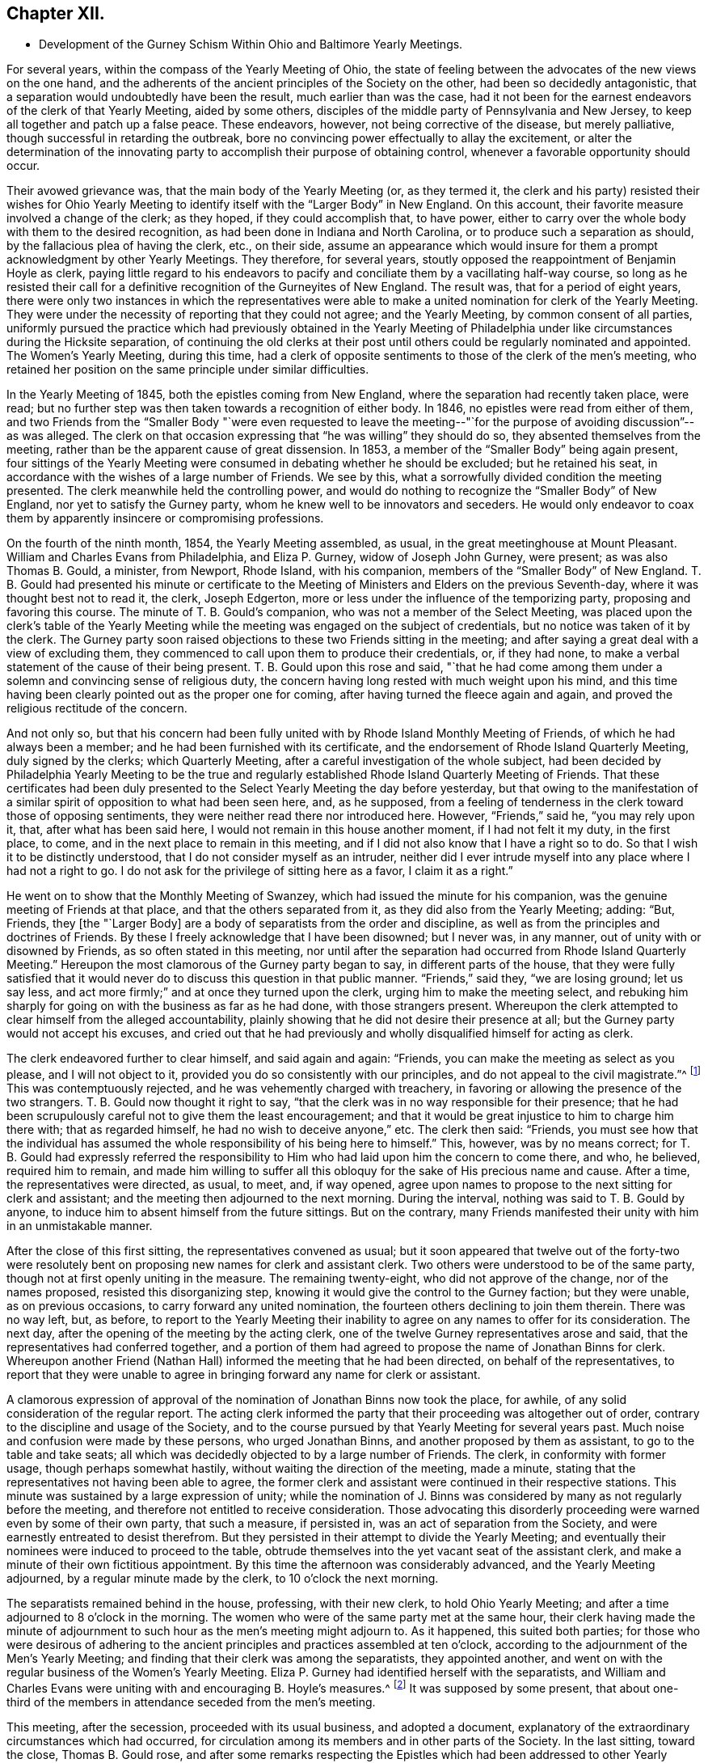 == Chapter XII.

[.chapter-synopsis]
* Development of the Gurney Schism Within Ohio and Baltimore Yearly Meetings.

For several years, within the compass of the Yearly Meeting of Ohio,
the state of feeling between the advocates of the new views on the one hand,
and the adherents of the ancient principles of the Society on the other,
had been so decidedly antagonistic,
that a separation would undoubtedly have been the result, much earlier than was the case,
had it not been for the earnest endeavors of the clerk of that Yearly Meeting,
aided by some others, disciples of the middle party of Pennsylvania and New Jersey,
to keep all together and patch up a false peace.
These endeavors, however, not being corrective of the disease, but merely palliative,
though successful in retarding the outbreak,
bore no convincing power effectually to allay the excitement,
or alter the determination of the innovating party
to accomplish their purpose of obtaining control,
whenever a favorable opportunity should occur.

Their avowed grievance was, that the main body of the Yearly Meeting (or,
as they termed it,
the clerk and his party) resisted their wishes for Ohio Yearly
Meeting to identify itself with the "`Larger Body`" in New England.
On this account, their favorite measure involved a change of the clerk; as they hoped,
if they could accomplish that, to have power,
either to carry over the whole body with them to the desired recognition,
as had been done in Indiana and North Carolina,
or to produce such a separation as should, by the fallacious plea of having the clerk,
etc., on their side,
assume an appearance which would insure for them
a prompt acknowledgment by other Yearly Meetings.
They therefore, for several years,
stoutly opposed the reappointment of Benjamin Hoyle as clerk,
paying little regard to his endeavors to pacify and
conciliate them by a vacillating half-way course,
so long as he resisted their call for a definitive
recognition of the Gurneyites of New England.
The result was, that for a period of eight years,
there were only two instances in which the representatives were
able to make a united nomination for clerk of the Yearly Meeting.
They were under the necessity of reporting that they could not agree;
and the Yearly Meeting, by common consent of all parties,
uniformly pursued the practice which had previously obtained in the Yearly
Meeting of Philadelphia under like circumstances during the Hicksite separation,
of continuing the old clerks at their post until
others could be regularly nominated and appointed.
The Women`'s Yearly Meeting, during this time,
had a clerk of opposite sentiments to those of the clerk of the men`'s meeting,
who retained her position on the same principle under similar difficulties.

In the Yearly Meeting of 1845, both the epistles coming from New England,
where the separation had recently taken place, were read;
but no further step was then taken towards a recognition of either body.
In 1846, no epistles were read from either of them,
and two Friends from the "`Smaller Body "`were even requested to leave
the meeting--"`for the purpose of avoiding discussion`"--as was alleged.
The clerk on that occasion expressing that "`he was willing`" they should do so,
they absented themselves from the meeting,
rather than be the apparent cause of great dissension.
In 1853, a member of the "`Smaller Body`" being again present,
four sittings of the Yearly Meeting were consumed in debating whether he should be excluded;
but he retained his seat, in accordance with the wishes of a large number of Friends.
We see by this, what a sorrowfully divided condition the meeting presented.
The clerk meanwhile held the controlling power,
and would do nothing to recognize the "`Smaller Body`" of New England,
nor yet to satisfy the Gurney party, whom he knew well to be innovators and seceders.
He would only endeavor to coax them by apparently insincere or compromising professions.

On the fourth of the ninth month, 1854, the Yearly Meeting assembled, as usual,
in the great meetinghouse at Mount Pleasant.
William and Charles Evans from Philadelphia, and Eliza P. Gurney,
widow of Joseph John Gurney, were present; as was also Thomas B. Gould, a minister,
from Newport, Rhode Island, with his companion,
members of the "`Smaller Body`" of New England.
T+++.+++ B. Gould had presented his minute or certificate to the
Meeting of Ministers and Elders on the previous Seventh-day,
where it was thought best not to read it, the clerk, Joseph Edgerton,
more or less under the influence of the temporizing party,
proposing and favoring this course.
The minute of T. B. Gould`'s companion, who was not a member of the Select Meeting,
was placed upon the clerk`'s table of the Yearly Meeting
while the meeting was engaged on the subject of credentials,
but no notice was taken of it by the clerk.
The Gurney party soon raised objections to these two Friends sitting in the meeting;
and after saying a great deal with a view of excluding them,
they commenced to call upon them to produce their credentials, or, if they had none,
to make a verbal statement of the cause of their being present.
T+++.+++ B. Gould upon this rose and said,
"`that he had come among them under a solemn and convincing sense of religious duty,
the concern having long rested with much weight upon his mind,
and this time having been clearly pointed out as the proper one for coming,
after having turned the fleece again and again,
and proved the religious rectitude of the concern.

And not only so,
but that his concern had been fully united with by Rhode Island Monthly Meeting of Friends,
of which he had always been a member; and he had been furnished with its certificate,
and the endorsement of Rhode Island Quarterly Meeting, duly signed by the clerks;
which Quarterly Meeting, after a careful investigation of the whole subject,
had been decided by Philadelphia Yearly Meeting to be the true
and regularly established Rhode Island Quarterly Meeting of Friends.
That these certificates had been duly presented to
the Select Yearly Meeting the day before yesterday,
but that owing to the manifestation of a similar
spirit of opposition to what had been seen here,
and, as he supposed,
from a feeling of tenderness in the clerk toward those of opposing sentiments,
they were neither read there nor introduced here.
However, "`Friends,`" said he, "`you may rely upon it, that,
after what has been said here, I would not remain in this house another moment,
if I had not felt it my duty, in the first place, to come,
and in the next place to remain in this meeting,
and if I did not also know that I have a right so to do.
So that I wish it to be distinctly understood,
that I do not consider myself as an intruder,
neither did I ever intrude myself into any place where I had not a right to go.
I do not ask for the privilege of sitting here as a favor, I claim it as a right.`"

He went on to show that the Monthly Meeting of Swanzey,
which had issued the minute for his companion,
was the genuine meeting of Friends at that place, and that the others separated from it,
as they did also from the Yearly Meeting; adding: "`But, Friends,
they +++[+++the "`Larger Body]
are a body of separatists from the order and discipline,
as well as from the principles and doctrines of Friends.
By these I freely acknowledge that I have been disowned; but I never was, in any manner,
out of unity with or disowned by Friends, as so often stated in this meeting,
nor until after the separation had occurred from Rhode Island Quarterly Meeting.`"
Hereupon the most clamorous of the Gurney party began to say,
in different parts of the house,
that they were fully satisfied that it would never
do to discuss this question in that public manner.
"`Friends,`" said they, "`we are losing ground; let us say less,
and act more firmly;`" and at once they turned upon the clerk,
urging him to make the meeting select,
and rebuking him sharply for going on with the business as far as he had done,
with those strangers present.
Whereupon the clerk attempted to clear himself from the alleged accountability,
plainly showing that he did not desire their presence at all;
but the Gurney party would not accept his excuses,
and cried out that he had previously and wholly disqualified
himself for acting as clerk.

The clerk endeavored further to clear himself, and said again and again: "`Friends,
you can make the meeting as select as you please, and I will not object to it,
provided you do so consistently with our principles,
and do not appeal to the civil magistrate.`"^
footnote:[[.book-title]#Letters and Memoirs of T. B. Gould,#
page 366. How the clerk expected this to be accomplished, does not appear,
unless it was an invitation to them to take T. B. Gould out of the meetinghouse.]
This was contemptuously rejected, and he was vehemently charged with treachery,
in favoring or allowing the presence of the two strangers.
T+++.+++ B. Gould now thought it right to say,
"`that the clerk was in no way responsible for their presence;
that he had been scrupulously careful not to give them the least encouragement;
and that it would be great injustice to him to charge him there with;
that as regarded himself, he had no wish to deceive anyone,`" etc.
The clerk then said: "`Friends,
you must see how that the individual has assumed
the whole responsibility of his being here to himself.`"
This, however, was by no means correct;
for T. B. Gould had expressly referred the responsibility
to Him who had laid upon him the concern to come there,
and who, he believed, required him to remain,
and made him willing to suffer all this obloquy for
the sake of His precious name and cause.
After a time, the representatives were directed, as usual, to meet, and, if way opened,
agree upon names to propose to the next sitting for clerk and assistant;
and the meeting then adjourned to the next morning.
During the interval, nothing was said to T. B. Gould by anyone,
to induce him to absent himself from the future sittings.
But on the contrary,
many Friends manifested their unity with him in an unmistakable manner.

After the close of this first sitting, the representatives convened as usual;
but it soon appeared that twelve out of the forty-two were resolutely
bent on proposing new names for clerk and assistant clerk.
Two others were understood to be of the same party,
though not at first openly uniting in the measure.
The remaining twenty-eight, who did not approve of the change, nor of the names proposed,
resisted this disorganizing step,
knowing it would give the control to the Gurney faction; but they were unable,
as on previous occasions, to carry forward any united nomination,
the fourteen others declining to join them therein.
There was no way left, but, as before,
to report to the Yearly Meeting their inability to
agree on any names to offer for its consideration.
The next day, after the opening of the meeting by the acting clerk,
one of the twelve Gurney representatives arose and said,
that the representatives had conferred together,
and a portion of them had agreed to propose the name of Jonathan Binns for clerk.
Whereupon another Friend (Nathan Hall) informed the meeting that he had been directed,
on behalf of the representatives,
to report that they were unable to agree in bringing
forward any name for clerk or assistant.

A clamorous expression of approval of the nomination
of Jonathan Binns now took the place,
for awhile, of any solid consideration of the regular report.
The acting clerk informed the party that their proceeding was altogether out of order,
contrary to the discipline and usage of the Society,
and to the course pursued by that Yearly Meeting for several years past.
Much noise and confusion were made by these persons, who urged Jonathan Binns,
and another proposed by them as assistant, to go to the table and take seats;
all which was decidedly objected to by a large number of Friends.
The clerk, in conformity with former usage, though perhaps somewhat hastily,
without waiting the direction of the meeting, made a minute,
stating that the representatives not having been able to agree,
the former clerk and assistant were continued in their respective stations.
This minute was sustained by a large expression of unity;
while the nomination of J. Binns was considered by
many as not regularly before the meeting,
and therefore not entitled to receive consideration.
Those advocating this disorderly proceeding were warned even by some of their own party,
that such a measure, if persisted in, was an act of separation from the Society,
and were earnestly entreated to desist therefrom.
But they persisted in their attempt to divide the Yearly Meeting;
and eventually their nominees were induced to proceed to the table,
obtrude themselves into the yet vacant seat of the assistant clerk,
and make a minute of their own fictitious appointment.
By this time the afternoon was considerably advanced, and the Yearly Meeting adjourned,
by a regular minute made by the clerk, to 10 o`'clock the next morning.

The separatists remained behind in the house, professing, with their new clerk,
to hold Ohio Yearly Meeting; and after a time adjourned to 8 o`'clock in the morning.
The women who were of the same party met at the same hour,
their clerk having made the minute of adjournment to such
hour as the men`'s meeting might adjourn to.
As it happened, this suited both parties;
for those who were desirous of adhering to the ancient
principles and practices assembled at ten o`'clock,
according to the adjournment of the Men`'s Yearly Meeting;
and finding that their clerk was among the separatists, they appointed another,
and went on with the regular business of the Women`'s Yearly Meeting.
Eliza P. Gurney had identified herself with the separatists,
and William and Charles Evans were uniting with and encouraging B. Hoyle`'s measures.^
footnote:[The printed [.book-title]#Journal of William Evans# (p.
609-10) gives an account of this Yearly Meeting.
A stranger would rise from its perusal,
totally ignorant of the ground of the dispute respecting clerks,
on which the separation turned.
Indeed, in the whole of that voluminous work,
though many things are mentioned respecting the Hicksian secession,
yet in regard to the more modern schism,
far more extensive and insidious in its spread over the Society,
no distinct details are given,
nor does the name of J. J. Gurney or of John Wilbur appear in any of its 700 pages.
His remarks on separations (pp. 489, 547, and 585) are exceedingly weak and untenable,
implying that the members would not be justified in endeavoring
to sustain by separation the true Society of Friends,
however corrupt the nominal body might become.]
It was supposed by some present,
that about one-third of the members in attendance seceded from the men`'s meeting.

This meeting, after the secession, proceeded with its usual business,
and adopted a document,
explanatory of the extraordinary circumstances which had occurred,
for circulation among its members and in other parts of the Society.
In the last sitting, toward the close, Thomas B. Gould rose,
and after some remarks respecting the Epistles which
had been addressed to other Yearly Meetings,
and the probability that some of them might be rejected
by the bodies to which they were addressed,--which,
however, would be no necessary cause of discouragement,
considering the state of those bodies--he went on to remark,
"`that we were living in a dark and cloudy day;
that the spirit of the world and of the age had so blinded the eyes and
hardened the hearts of many up and down among Friends as a people,
that it seemed as if they would not or could not believe,
although a man should declare the Truth unto them; that this was a spirit of unbelief in,
and departure from the Truth; that such was the blindness which had happened unto Israel,
that it seemed to him there was great need,
even for some who had been eminently gifted and deeply experienced,
to be so humbled under the mighty hand of the Lord,
as to availingly put up the petition for an increase of faith;
that so they might be able to adopt the language, '`Lord, I believe,
help my unbelief!`' and that their eyes might be opened to see
the way and work of the Lord in this our day and time,
which was a dark and stormy time.

"`But the darkness and the light were, in a sense, alike unto him;
he had his way in the sea, and his path in the deep waters,
and his footsteps were not known,
except to such as were made willing to follow him even to prison and to judgment;
that clouds and darkness were round about him,
but righteousness and judgment were the habitation of his throne.
He did verily believe that it was at least by His permission,
that things were being so shaken; and if he was not mistaken in his feelings,
the language was applicable, '`Yet once more I shake not the earth only,
but also heaven;`' and that everything that could be shaken would be shaken,
that that which was immovable might remain; yes, that He would overturn, overturn,
overturn, until He shall come whose right it is to rule and reign over all;
whose power was in itself over all the powers of darkness, and who would yet,
he firmly and renewedly believed, be magnified in the sight of those who had,
in different degrees, become forgetful and distrustful of his power.
But it was better to trust in the name and power of the Lord,
than to put confidence in princes;
for the Lamb and his believing followers would have the victory in the end,
and such as rejected Him, and turned back from following him,
would be confounded and brought to naught.`"

He added some further weighty expressions of the same character,
and a quiet solemnity afterwards pervaded the meeting.
It is evident from the foregoing statement, that though this separation^
footnote:[The [.book-title]#Letters of T. B. Gould,# from page 353 to page 373,
give a graphic and interesting account of the circumstances attending that separation.]
had cleared out from Ohio Yearly Meeting the main
body of the original Gurney party there,
yet a prevailing element of weakness was left--an element which,
through the influence of the clerk,
and a few other prominent members more or less attached to the "`middle party,`" rapidly
increased and prevented it from assuming its right position in the Truth--prevented
it from bearing a practical testimony on behalf of those its brethren who were suffering
for "`the same testimonies`" that itself was professing and many of its members sincerely
endeavoring to uphold--prevented it from pursuing the straightforward and manly (not
to say Christian) course,
of holding forth the right hand of fellowship toward those in New
England and New York Yearly Meetings who had given up their names
to reproach for the cause of the ancient faith of the Society.
It was owing to this influence--greatly promoted as it was by an inordinate
confidence in certain leading individuals in Philadelphia--that thenceforth,
although the original and open Gurneyites had now left them,
Ohio Yearly Meeting (like that of Philadelphia) proved itself entirely inadequate,
as a body, to the exigencies of the times,
or the duties which its profession of sound doctrine entailed upon it,
for the sustaining of the ark of the Lord`'s testimony in a day of deep revolt.
It had not the courage to take any effectual steps towards the
practical or disciplinary suppression of the doctrinal heresy,
or towards the recognition of the "`Smaller Bodies,`" either of New England or New York,
and gradually drifted into open opposition to any such course.
Yet it is very clear,
that if Philadelphia Yearly Meeting had set the example in such a course,
Ohio would undoubtedly have followed it.

On the other hand,
those engaged in making this secession promptly identified
themselves with the "`Larger Body`" of New England,
and with the promoters of innovation in other parts of the Society,
and were at once acknowledged as Ohio Yearly Meeting
by all the other bodies controlled by the same party;
including even the Yearly Meeting of London,
notwithstanding the irregularity of their proceedings
and the comparative smallness of their numbers.
In the case of New England,
London had ostensibly decided to own those who had the old
clerk and the preponderance in respect to numbers;
but as this rule would not be found to answer the
purpose of the party with whom they fraternized,
in the case of Ohio, the criterion was changed, and practically,
though not for the same purpose, the language of Jehu was adopted, "`Who is on my side?
Who?`" Indiana Yearly Meeting soon took into consideration
the weakness and small numbers of their brethren in Ohio,
and turned over to them one of their Quarterly Meetings,--that of Alum Creek.
The Yearly Meeting of Baltimore was one of the three bodies which, as we have seen,
were prompt to recognize the Gurney party of New England in the autumn of 1845;
which they did without any investigation into the real merits of the case.
Baltimore Yearly Meeting at that time consisted of the three Quarterly Meetings of Baltimore,
Nottingham, and Dunning`'s Creek, and the Half-year`'s Meeting of Virginia.
It had been very small since the Hicksite secession of 1828,
but had been recognized by the other Yearly Meetings at that crisis,
on the ground of principle, without any regard to the smallness of its numbers.
Unhappily most of the members had, since that time,
been drawn in with the multitude to sanction the views and ways, and promote the success,
of J. J. Gurney`'s party; yet in Nottingham Quarter there was quite a number of Friends,
who were aware of the schismatic nature of the new movements, and religiously concerned,
according to their measure of ability, to withstand them.

When the two epistles from New England were presented
to Baltimore Yearly Meeting in the autumn of 1845,
the clerk read to the meeting the one from the "`Larger Body`"
(which had the usual signatures of clerk and correspondent),
along with those coming from other places.
He afterwards informed the meeting that there was another paper,
purporting to be an epistle from New England Yearly Meeting, with another signature;
whereupon a committee was verbally appointed to examine the paper,
and report whether it was suitable to be read.
This committee withdrew, and shortly returned,
reporting that it contained certain charges against individuals and the Society,
and was unsuitable to be read;
adding that as the regular epistle from New England had already been read in the meeting,
the document in question, in their opinion, ought not to be read.

Thus they took upon themselves to settle the whole question; and the Yearly Meeting,
with a large preponderance of voices, adopted their view of the case,
and set aside the "`Smaller Body`" as if it had been
clearly convicted of a secession from the Society.
Some expression was made of an opposite sentiment,
and it did appear that the committee had laid the meeting
under an additional obligation to read the epistle,
from having disclosed, or professed to represent, a portion only of its contents,
and this in their own way.
But the general sentiment of the meeting was in favor of the report,
and the Yearly Meeting was carried over to the ranks of the new party;
and in order to rivet their action on the component parts of the Yearly Meeting,
a committee of thirteen men and fifteen women was
appointed to visit the subordinate meetings,
and "`render them such advice and assistance as necessity may require,
and ability be afforded to impart.`"

Thus the individual members, as integral parts of the Yearly Meeting,
became of course complicated in the connection established
with the "`Larger Body`" of New England,
and in its support in the departure from primitive Quakerism,
and its efforts to set aside and disown all those who saw their sandy foundation,
and were concerned to point it out, and to adhere to first principles.
The main opposition to this course of the Yearly Meeting
was from members of Nottingham Quarterly Meeting,
in which there was a strong feeling adverse to the degenerate
tendency so quickly spreading over the Society.
A watchful care was now maintained in that quarter,
to keep their own minutes at least clear of entries indicative of unity with those measures,
or of owning the "`Larger Body`" of New England in the way
of accepting certificates or other documents issued by them.
And in maintaining this care,
it seemed to them that at times a hand unseen was at work to help them.

But these were trying times,
and great watchfulness was required on the part of clerks and others,
to move along with due care and circumspection;
for there was still an element in the meeting that
was aiming to lead it into the popular current.
For this purpose, on one occasion when the Yearly Meeting`'s committee was present,
an effort was made by a portion of the members to
change the clerks of the Quarterly Meeting,
so as to obtain the control for that party; but it met with no success;
for after the nomination was made,
there was so evident an absence of approval--such a silence over
the meeting at large--that even one of the nominees declared that
it was very evident they were not acceptable to the meeting;
whereupon the subject was referred back to the committee with an addition,
and at the next meeting the old clerk and assistant were reappointed.
Thus Nottingham Quarterly Meeting travelled on, in trial and conflict, for some years,
the sound Friends having the ascendency,
but with a considerable mixture of such as were disposed to favor the new views,
and under a pressing sense of endeavors made from time to time
for their subjugation to the course pursued by the Yearly Meeting.
It seemed to some of these that they were almost surrounded by snares,
and they saw no way of escape as yet,
nor any presentation of deliverance which they could
recognize as of the ordering of Truth.
They continued to attend their Yearly Meetings, though in much heaviness,
and returned home without relief.
But Israel`'s unslumbering Shepherd was still watching
over those who truly confided in Him,
and in his own time he opened a way for their deliverance.

As the time of holding the Yearly Meeting of 1854 approached,
these Friends became renewedly sensible of the perilous
position in which the Society was placed,
more prominently so from the recent occurrences in Ohio.
Under such circumstances,
the prospect of again attending the Yearly Meeting was fraught with solicitude,
and a concern was felt lest any might, through zeal,
put forth a hand unbidden to stay the tottering ark,
or lest there might not be that patient waiting, quiet enduring,
and firm adherence to a right course,
which might bring peace to the mind in the retrospect.
They did not feel at liberty to lay plans or make contrivances beforehand,
as to the course to be pursued,
but felt that they must leave the result to Him who is the way, the truth, and the life,
trusting that if it should please him to open a way for them,
he would show it to them and go before them.

The Yearly Meeting convened in Baltimore on the 23rd of the tenth month, 1854.
Several epistles were read from corresponding Yearly Meetings,
and a committee was appointed to prepare essays of epistles in return.
The clerk then informed the meeting that he had received
two epistles purporting to be from Ohio Yearly Meeting,
one signed by Benjamin Hoyle, as clerk, and the other by Jonathan Binns;
whereupon a committee of twelve was appointed to read the papers,
examine such evidence as might appear, and report to a future sitting what course,
in their judgment,
the Yearly Meeting should pursue in regard to those
epistles and the bodies from which they issued.
This committee was joined by thirteen women under similar appointment from their meeting.
The committee had two sittings, and prepared a written report,
in which fellowship was professed with that body
of which Jonathan Binns was clerk (the Gurney meeting),
and disunity with that of which B. Hoyle was clerk;
proceeding to charge the members of the latter meeting with being promoters of disorder,
in opposing correspondence with another "`Yearly Meeting`" (namely,
the Larger Body of New England),
and in encouraging "`disowned persons`" (members
of the Smaller Body) to sit in Ohio Yearly Meeting.
This report was signed by nineteen of the twenty-five members of the joint committee.
Six expressed disunity with it, but their voices were of no avail,
and it was laid before the Yearly Meeting on Third-day afternoon,
after the London general epistle had been read and disposed of.
The consideration of the subject occupied the meeting until dusk, when the clerk,
overruling the opposition to the measure, read a minute adopting the report.

Several voices were still raised against it, but a larger number in its favor,
and it was sent into the women`'s meeting.
The clerk of the men`'s meeting then read the epistle from the Gurney body of Ohio,
and it was referred to the Epistle Committee to be replied to.
Samuel Cope, from Pennsylvania, who was present, then rose,
and expressed himself in the following emphatic words: "`Well, Friends,
you have joined yourselves to that spurious body in Ohio,
of which Jonathan Binns is clerk.
I have no unity with it.
I believe it may be said of you, as it was said of some of old,
Ephraim has joined himself unto idols; let him alone.
But Judah shall cleave unto her King.`"
A short pause ensued of deep silence,
after which the clerk soon read a minute of adjournment.
When he sat down, William Waring rose and said:
"`Are there those in this Yearly Meeting who feel bound to the law and to the testimony?
Can these do otherwise than remain on their seats?
Can these do otherwise than sit together and feel together?`"

The clerk, and those on whose part he was acting, then withdrew,
and a small number remained quietly in the house until the Committee on Epistles,
which had remained for a time, also withdrew; when, after a little pause,
it was thought best to ask the women Friends, similarly circumstanced,
to come in and sit with their brethren.
A Friend going accordingly to see how they were faring,
found six female Friends sitting in profound silence, who, on being invited,
joined the men in solid deliberation.
A precious covering of good was felt to spread over this little company,
and they were reminded of the saying of our Saviour to his disciples,
"`You are they who have continued with me in my temptations,`" etc.
In the sweet owning which seemed to be unmistakably evidenced,
it was deliberately and unitedly concluded that it would be right to endeavor
to sustain Baltimore Yearly Meeting on its ancient ground,
irrespective of those who had now joined the schismatic bodies.
This conclusion was united in by all present,
including four friends from Philadelphia Yearly Meeting, namely, Samuel Cope,
Moses Bailey, Cyrus Simmons, and David Heston.

The clerk, and those identified with him, having withdrawn with the books and papers,
it became necessary to appoint another clerk,
and William Waring was requested to act in that service
for the remainder of the Yearly Meeting.
The women retired to their own apartment, and likewise appointed a clerk,
and both meetings adjourned to the next morning, to meet in a private house,
as the meetinghouse would be occupied by the seceded body.
At subsequent sittings, they addressed epistles to several Yearly Meetings, and,
in consideration of the smallness of their number
and the responsibilities thus devolving upon them,
it was concluded to invite the Yearly Meetings of Philadelphia and Ohio to appoint committees,
if way should open for it, "`to sit with this Yearly Meeting next year,
and join us in considering the propriety of discontinuing it,
and joining the members to Philadelphia Yearly Meeting.`"

A minute was also adopted,
explanatory of the extraordinary circumstances in which the Yearly Meeting was now placed,
through the schismatic course of false brethren;
which minute contained the following expressions, among other remarks on this crisis:

[.embedded-content-document.minute]
--

The particulars of the lamentable difficulties in which the various parts
of our Society have been involved during a past series of years,
are so generally known,
that we need only briefly to refer to them to make our present
position understood by the Society at large,
and by coming generations.
During a series of years,
doctrines and practices have obtained currency in parts of the Society of Friends,
that are an obvious departure from what they have held and observed in ancient times;
and there has been a diversity of sentiment among concerned members,
as to the proper course to be pursued by meetings and individuals
towards those who may have introduced or promoted those innovations.
In different places the dissension growing out of this state
of things has resulted in the separation of Yearly,
Quarterly, and other subordinate meetings of Friends.
Throughout these separations, it may be observed, there is one portion who are generally,
if not uniformly,
identified with an adherence to the ancient doctrines and usages of the Society.
And finding the body claiming to be Ohio Yearly Meeting, with B. Hoyle as clerk,
in this connection, we own it, have fellowship with it,
and with it continue our correspondence.

--

They did not at that time suppose that either Philadelphia or Ohio Yearly Meeting would
become so thoroughly weakened by submission to the temporizing measures of the "`middle
party,`" as to decline correspondence with them from motives of slavish fear.
The meeting, having finished its business, adjourned on Fifth-day, the 26th of the month,
to meet again at the usual time the next year, at Nottingham, if so permitted.
This assembly, it must be acknowledged,
was unprecedentedly small for holding a Yearly Meeting;
there being only six men and six women, members thereof, in attendance,
besides the four friends above mentioned from Philadelphia Yearly Meeting.^
footnote:[It must, however,
be borne in mind that this small number present at that time in Baltimore,
was acting on behalf of many Friends who had remained at their homes,
composing a large portion of the members of Nottingham Quarterly Meeting;
of whose four representatives, three were associated in these transactions.
It was thought that about one hundred friends attended
the Yearly Meeting the next year at Nottingham.]
If they had been engaged in organizing or instituting a new Yearly Meeting,
it would have been obvious that their numbers were not sufficient
to entitle them to act in so responsible a capacity.
But this was not the case.
They were only engaged, under a solemn conviction of duty,
in endeavoring to sustain Baltimore Yearly Meeting of Friends on its original ground,
against the great defection into which most of its members had been carried,
and thus to raise a standard there for the primitive principles,
round which the honest-hearted might rally,
who cherished a concern not to be swept along with that defection.
And they confidently looked towards being united, in a short time,
to Philadelphia Yearly Meeting, as one of its constituent branches.

This was under the impression that, should way open for such a course,
before it could be consummated,
Philadelphia Yearly Meeting would probably be relieved
from the confusion in which it was then involved.
Both this and that would undoubtedly have occurred,
if Philadelphia Yearly Meeting had continued to maintain a firm and consistent attitude,
in living faith, as the Truth required at its hands.
But, though "`armed and carrying bows,`" it "`turned back in the day of battle,`"
and left all the small bodies of Friends to get along as they could.
Samuel Cope afterwards acknowledged in Philadelphia Yearly Meeting,
with reference to this little company in Baltimore,
that "`he did not know that he had ever attended a meeting,
where the owning presence of the Head of the church
was more eminently manifested,`" or to that effect.
He also attended the Yearly Meeting held at Nottingham three years afterwards,
in company with his wife.
It would thus appear that at that time he owned them.
But how sorrowful, that some such eminently gifted servants of the Lord,
after seeing so clearly the apostasy, and testifying so valiantly against it, as he did,
should eventually, under the specious delusions of the middle system,
which they once saw clearly through,
and under the weakening influences of a continuance in its mixed atmosphere,
have lost their testimony for the Truth, and the power of standing upright against error!

Yet Philadelphia Yearly Meeting, in 1855,
overlooking the principles on which it had acted in the case of
the Hicksian separation in Baltimore in 1828 (see Vol.
I, chap.
4) and under the pressure of the Gurney and middle parties,
with the clerk at the head of the latter,
and threats of a separation on the part of the former,
declined to accept a correspondence with this small company,
or to accede to their request of a committee to consider of their brotherly proposal,
or to own them in any way whatever.
So palpable was the inconsistency of the middle party
in thus casting away this little company in Maryland,
that they were even taunted with it in the Yearly Meeting by some on the Gurney side.
It was firmly opposed by many sound Friends,
who could not bow the knee to the new system--some
of whom have since gone to their everlasting rest.

Epistles had been addressed to Philadelphia Yearly Meeting
by each of the bodies in Ohio and also in Maryland,
claiming its recognition.
The question produced much excitement, and very long and painful discussions,
in the Yearly Meeting of Philadelphia of 1855.
The clerk, William Evans, having already identified himself,
at the time of the separation in Ohio, with that body of which Benjamin Hoyle was clerk,
composed of the sound members mixed with and largely
controlled by the compromising party,
he was of course resolute against any recognition of the Binns Meeting;
and in this way the same compromising party united with the sound members of
Philadelphia Yearly Meeting in sustaining the position of that body in Ohio,
which was still standing professedly, though falteringly, for the ancient doctrines;
and thus the Gurney party were put to a disadvantage in their strenuous efforts
to prevent the recognition of the Hoyle body by Philadelphia Yearly Meeting.
But when the question came up afterwards respecting the separation in Baltimore,
no such element of weakness or disadvantage for the Gurney party appeared;
inasmuch as the middle party were then willing to sacrifice the "`Small
Body`" there (with which the clerk had not already identified himself)
as a peace-offering to the highly excited feelings of the Gurney members.
The following very careful account of the deliberations
in each of these two cases on that occasion,
was given in [.book-title]#The Friend.#^
footnote:[Vol.
28, p. 262.]

[quote]
____

The epistles from London, Dublin, and New York having been read,
the clerk informed the meeting there were two epistles on the table,
each purporting to come from Ohio Yearly Meeting,
and it would be necessary for it to decide which should be read.
After a short time of silence,
a very general expression in favor of reading the epistle signed by B. Hoyle took place.
There were several, numbering, as we are informed, between twenty-six and thirty,
who opposed the reading of that epistle; only one, however,
expressing the desire to have the one signed by Jonathan Binns +++[+++the Gurney epistle]
read,
and five expressing the belief that the meeting for which J. Binns
acted as clerk was the true Yearly Meeting of Ohio.

The main objection urged by the greater part of those who
opposed the reading of the epistle signed by B. Hoyle,
was, that a decision in favor of the meeting for which he acted,
would cut Philadelphia Yearly Meeting often from the great body of the Society,
and therefore the whole subject ought to be postponed,
and the meeting defer coming to any conclusion on it.
Some of those who objected to the reading of this epistle, stated their belief,
that the meeting of which B. Hoyle was clerk, was the legitimate Yearly Meeting,
but they were in favor of a postponement.
Three times the judgment of the meeting was clearly manifested,
that the epistle signed by B. Hoyle should be read;
and each time the clerk rose to read it, when, as he began, he was interrupted,
and he patiently waited until all had the opportunity of relieving their minds.
It was a trying circumstance that all the members
could not see alike on this important subject;
but the dissent from the judgment of the great body
of the meeting was by comparatively few,
and there appeared no probability of delay producing any good effect,
as the circumstances of the separation in Ohio could not be changed by time,^
footnote:[How did this reasoning accord with the
clerk`'s position in the Yearly Meeting of 1850,
when he so earnestly exhorted Friends to a delay of judgment in regard to New England?
And how can we reconcile it with the readiness manifested by him in the afternoon sitting,
to recognize that body in Baltimore which he knew
had united with the schismatic meeting in Ohio,
rather than do anything to encourage the little company in Maryland
who were endeavoring to sustain that Yearly Meeting on the ancient
ground until they could be incorporated with Philadelphia?
It is well remembered by many, how contemptuously he designated this small company.]
and it was incumbent on the meeting, under right authority,
to come to a decision for itself,
without reference to the action of other co-ordinate bodies,
to acknowledge the true Yearly Meeting of Ohio, and so far show its sympathy with it,
in its peculiar trials,
and to express its disapprobation of the course pursued by those who separated from it.
The clerk having stated it to be the judgment of the meeting
to have the epistle signed by B. Hoyle read at that time,
after a sitting of near five hours, it was read, and the meeting adjourned.

+++[+++Afternoon sitting]
The meeting being informed there were two epistles,
each purporting to come from Baltimore Yearly Meeting, one of which,
coming from a small number, contained a minute,
suggesting the consideration of their being united to Philadelphia Yearly Meeting,
the question arose, which should be read.
Considerable contrariety of sentiment was manifested,
some expressing the conviction that,
as Baltimore Yearly Meeting had acknowledged unity
with those who had separated from Ohio,
it was identified with them,
and its epistles should be in like manner as theirs rejected,
especially as some of its members had left it on that account;
while others were of the judgment that the course pursued by Baltimore
did not invalidate its character as a Yearly Meeting;
that the separation of a part of the members from a Yearly Meeting ought not to be encouraged,
and therefore the epistle of the Larger Body ought to be read.^
footnote:[It was afterwards conceded by an active member of the Gurney party,
that "`a large majority of those who spoke`" favored
the reading of the epistle from the Smaller Body;
but that the clerk was evidently determined that it should not be done.]
The latter course was finally adopted, the epistle being read,
and after reading that from North Carolina (none having come to hand from Indiana),
the meeting adjourned.
^
footnote:[The reader will please compare the above weak reasoning
(which appears to have been the ground on which The Friend reconciled
the rejection of the epistle of the "`Smaller Body`" of Baltimore,
in 1855) with the ground on which the Yearly Meeting acted in a similar case in 1828;
see Vol.
I, chap.
4]

Third-day morning, the 17th. The printed _General Epistle_ from London was read.
The subject of preparing epistles to other Yearly Meetings was brought before the meeting,
and some Friends expressed the belief,
that under the trying circumstances in which the Society was at present involved,
it would be right not to address those Yearly Meetings that had
come to a different conclusion relative to the separation in Ohio,
from that of this Yearly Meeting.
The meeting, however, settled in the conclusion,
to address as usual the Yearly Meetings of London, Dublin, New York +++[+++Larger Body],
and Ohio; also, if way should open for it, those of Baltimore, North Carolina,
and Indiana; the latter epistles, if prepared,
to contain an affectionate remonstrance with those meetings respectively,
for the course pursued by them in relation to the separation in Ohio.
A committee to carry out this decision was then appointed.

Sixth-day morning, the 20th. Essays of epistles to London, Dublin, New York, Ohio,
North Carolina, and Indiana, being produced from the committee, they were read, adopted,
and directed to be signed and transmitted to the
meetings to which they were respectively addressed.
The committee reported that they were not united in preparing
an epistle to Baltimore Yearly Meeting at this time.
A few friends,
who had on Second-day objected to the reception of the epistle signed by B. Hoyle,
now objected to forwarding that prepared for Ohio Yearly Meeting;
and two or three expressed their dissent from the purport of part
of those epistles which were addressed to North Carolina and Indiana.
As the meeting was drawing to a quiet close, a friend,
who had repeatedly expressed his opposition to the
course pursued by it in respect to Ohio,
proposed that those who united with him in sentiment
should stop at the rise of the meeting,
and sit down in silence to feel together.
His friends, however, did not unite with him in the adoption of such a measure,
and at their urgent solicitation he withdrew his proposition.
____

The above quotation is characteristic of the cautions and calculating manner in which [.book-title]#The Friend# was at this time accustomed to treat the subject of the difficulties.
The reader of it,
if ignorant beforehand of the cause of all that occurred
in the Yearly Meeting on this occasion,
would rise from its perusal with no better understanding of it than before,
and would need to be further informed that the contest
was not about mere names and clerks,
nor originally or exclusively in Ohio,
but had reference to some of the vital principles of our profession,
as held by our primitive worthies,
the continued maintenance of which was endangered throughout the Society.
Another prominent and characteristic feature of this editorial,
is that it cautiously abstains from anything which would indicate truly the strength,
either of the Gurney portion of the meeting,
or of those who advocated a firm and uncompromising course,
in opposition to the inconsistent, vacillating,
and time-serving policy of the clerk and middle party.
Both of those sections were at this time very formidable in Philadelphia Yearly Meeting,
but the clerk and his adherents held the control.

On the part of the Gurney members there was great earnestness,
and a degree of honesty of purpose according to their opinions, though in a wrong cause.
The friends who stood firm for the ancient faith and right order,
were at least equally earnest and honest in support of their conscientious convictions.
Both were sensible that the party which controlled the meeting
was not actuated by pure integrity of principle,
but by the policy of compromise, which had no convincing efficacy,
and was therefore submitted to only under a sense of oppression or compulsion.
In the spring of that year, Benjamin Cadwallader, of Bucks County, Pa., had issued,
in pamphlet form, _A Letter to Friends of Philadelphia Yearly Meeting;_
in which an affectionate and earnest appeal was made to his fellow-members
against the half-way course pursued of late by the Yearly Meeting;
showing its inconsistency with the truth,
and the dereliction of imperative duty which it involved.
He reminded Friends that,
though repeatedly importuned by other Yearly Meetings to
resume correspondence with the Larger Body of New England,
yet "`in our returning epistles to those Yearly Meetings we have
not at any time informed them why we discontinued it,
nor why we do not resume it.`"
And, on the other hand, he earnestly asked them:
"`Have we faithfully and conscientiously offered the salutation of Christian love,
and extended the right hand of gospel fellowship to those
who have been standing for the cause of their Divine Master,
but whose difficulties and discouragements have been such as, at times,
almost to cause their hands to hang down?`"
But such appeals had now but little influence with the leaders of the party of compromise.

The two next succeeding Yearly Meetings in Philadelphia presented
very much the same scenes of conflict without decision.
In that of 1856,
the reading of the epistles from the New York and Baltimore "`larger body`" meetings,
especially the latter, was objected to by many Friends;
but Samuel Bettle urged the reading of them all,
saying that it would be no compromise of principle to read them,
and that the question would afterwards come before us,
when the subject of replying to them should be brought before the meeting.
The Gurney party began to threaten separation if they were not read;
saying that the meeting would separate itself from the great body of the Society,
if we persisted in this course; and that if what was done last year (namely,
the recognition of the meeting in Ohio, of which B. Hoyle was clerk) was not undone,
they would be compelled to sustain Philadelphia Yearly Meeting
in connection with the other yearly meetings of Friends.
The clerk then, after a time,
read the epistle from the New York city Meeting (the Gurney meeting),
and expressed his own willingness to have that from Baltimore city also read,
but that he believed the mind of the meeting was against it.
The meeting then adjourned.

In the afternoon, Samuel Bettle, to the surprise of many Friends,
who thought the matter settled, expressed his sentiment,
that the epistle from Baltimore city ought now to be read.
Many of the Gurney party promptly urged that this should be done.
But Friends stood firm to their previously stated objections,
and though many of the "`middle`" party wished it to be read,
the mind of Truth prevailed at that time, and it was again decided not to read it.
Several of the epistles from the Gurney Yearly Meetings had exhorted Philadelphia
Yearly Meeting to reconsider its course before it was too late,
and we should be cut off from the "`great body of the Society.`"
This furnished a handle for the party here to urge the annulling
of what had been done in reference to Ohio,
and the "`resumption`" of correspondence with the Larger Body of New England.
After a time the clerk proposed to refer the subject to the representatives for reconsideration.
This course, however, was not adopted.

On Fourth-day morning, Samuel Bettle rose and said,
he wished to relieve his mind of a burden he had borne for many years; adding,
in substance, as follows: "`That he was opposed to all separations and divisions;
he believed that all that had taken place,
from the days of the apostles to the present time, were caused by the evil one;
that he was opposed to the Hicksite separation,
and believed that patient labor and suffering would have been better;
that he was opposed to cutting off,`" etc.
A friend replied to him,
"`that so far as our aged friend was opposed to separations from the Truth,
he could fully unite with him;
but as his remarks would allow of a very different construction,
he believed it right they should be corrected;
that if such views as we had now heard had been carried out in former days,
there would have been no reformation from Popery,
neither would our early Friends have come out from among the professors of their day.`"

In the afternoon sitting, a document was read from London Yearly Meeting,
giving a statement of their having acknowledged fellowship with the meeting in Ohio,
of which Jonathan Binns was clerk (Gurney meeting),
accompanied with a declaration of doctrines,
made in the time of the Hicksian difficulties; which,
as was plainly stated in the meeting by Morris Cope,
did not cover the present ground at all,
especially as London Yearly Meeting had since that time
practically endorsed the unsound doctrines of J. J. Gurney,
in their printed memorial of him.
It was proposed by the Gurney party to send the London document into the women`'s meeting;
but this was objected to, and was not done.
On Sixth-day morning,
when the essays of epistles in reply to other Yearly Meetings were read,
the Gurney members in quick succession proposed the erasing of all allusions,
in our epistles, to Ohio Yearly Meeting,
and urged the meeting not to send any epistle to that meeting.
After they had spent themselves in these efforts, Friends united with the epistles,
and desired to have them signed and forwarded.
Samuel Bettle, Jr., then proposed that no epistles at all be sent this year;
which was supported by the Gurney party and many "`middle`" men;
but it was concluded to adopt the epistles and send them.

The meeting was now told that by this course we had cut
ourselves off from most of the Yearly Meetings in the world,
and those who wished to retain their rights in the Society at large,
were called upon by Israel W. Morris, and several others of that party,
after the clerk had read the closing minute, to come forward and sit together,
to feel after what would be best for them to do.
It was thought that about two hundred remained together,
who appointed a committee to propose a plan of action,
and then adjourned to meet in the Twelfth Street Meetinghouse the next morning.
The committee in the morning had no plan to propose,
and the assembly came to the conclusion,
that inasmuch as Philadelphia Yearly Meeting had regularly
adjourned for this year before any action on their part,
it was too late for them to attempt to sustain the Yearly Meeting,
and there was no probability that London Yearly Meeting
would sanction such a measure under those defective circumstances.
They, therefore, dispersed without taking any further steps.

In the year 1856, finding the increasing tendency among many to take a superficial view,
or rest in a voluntary ignorance of the errors of doctrine
propounded in the works and course of Joseph John Gurney,
and to insinuate that the objections to his sentiments were overstrained,
or without just foundation,
and the objectors actuated by a partisan or detracting spirit,
and needlessly disturbing the Society`'s peace,
the author of this work published in Philadelphia, [.book-title]#An Examination of the Memoirs and Writings of Joseph J. Gurney,# in 145 pages,
8vo. Herein he endeavored to draw the reader`'s attention to the
substantial character of the principles of true religion,
as held and declared by our ancient Friends,
with various brief passages from their writings; and then,
by copious extracts from J. J. Gurney`'s publications, and from the Memoirs of his Life,
confronted with ample quotations from our early authors,
the proof was given of the great and fundamental difference between his
principles and the primitive and characteristic faith of the Society.
The work was widely disseminated,
but by this time such developments met with few ears to hear the truth of the matter,
and fewer hearts prepared to endure hardship and obloquy in the maintenance of it.
The path of error under popular leaders was more smooth and easy, and,
as in the days of the prophet, "`the people loved to have it so.`"

At the next Yearly Meeting (1857),
strenuous efforts were made by the Gurney party to accomplish
their purpose of changing the course of the meeting;
and they were partially successful,
probably owing in some degree to their formidable demonstration of the previous spring.
Great opposition was now made by them to the reception of the epistle from Ohio,
and a proposal was made to drop all the epistolary correspondence.
After much discussion, it was proposed by Samuel Bettle,
to leave the whole subject to a large committee,
"`to take time,`" and report to a future Yearly Meeting.
He urged the view, that "`time would do a great deal,`" forgetting that,
in stemming the current of schismatic error,
the more time is wasted in a neglect of known duty,
the more weakness is likely to increase, whether with individuals or the church.
A great deal was said on all sides,
but after two very trying sittings mainly occupied with the discussion,
with threats again made of separation on the part of the Gurney members,
the epistle from Ohio was finally read.
A committee was afterwards appointed,
to prepare replies to the three epistles which had been read, namely, London, Dublin,
and Ohio.
Israel W. Morris then called upon his friends to stop at the rise of this meeting,
cautioning them not to take any further part in the business of the meeting,
as it had identified itself with the Separatists (as he thought) in Ohio,
and had cut itself off from all the Yearly Meetings in the world,
the great body of the Society.

Quite a number of the party united with this proposal,
but Samuel Bettle and others earnestly exhorted him to withdraw it.
This he declined to do,
unless the meeting would consent to appoint a committee to unite with committees
of other Yearly Meetings in conference on the whole subject of our difficulties.
Friends could see no safety in such reference of the matter to
parties already implicated in bringing the schism upon the Society,
especially as we should be, in such a case, entirely overwhelmed by numbers,
and have no prospect even of a fair hearing of the true nature of the difficulties.
A long and earnest discussion ensued, some proposing one expedient and some another;
among which were the dropping of the correspondence not only with London and Dublin,
but with Ohio also, and the appointing of the representatives as a committee,
to consider and report to the next Yearly Meeting,
what could be done to harmonize and reconcile Friends in our own and other Yearly Meetings.
These two proposals were finally adopted, with the proviso,
that the committee should not interfere to unsettle
the conclusions already come to by the Yearly Meeting.
After a sitting of six hours, the meeting adjourned.
The minute made on the occasion was as follows:

[.embedded-content-document.minute]
--

Epistles from our brethren at their Yearly Meetings
in London and Dublin were received and now read,
as was also the printed London General Epistle.
In consideration of our present condition,
and the disunity that has appeared on some points,
particularly respecting our epistolary correspondence, after much time spent thereon,
and the general expression of sentiment by Friends, it was concluded to suspend,
for this year, an epistolary correspondence with all the Yearly Meetings;
and the subject of the great importance and the desirableness
of the restoration of unity and harmony,
both among the members of this Yearly Meeting and in the Society at large,
being brought into view, it was, under +++[+++after?]
solid deliberation,
concluded to refer its present condition to the representatives
of the Quarterly Meetings in this meeting,
as a committee, now appointed weightily to deliberate thereon, and, if way opens,
to propose any measures for this meeting to adopt,
which they may hope will contribute to the increase of unity;
to make a Report to this meeting next year; it being clearly understood,
that they are not to interfere with, or unsettle,
any of the previous decisions which this meeting has come to.

--

This Committee of Representatives,
after a whole year`'s time for consideration of the difficulties
which were the weighty subject of their appointment,
were not able to agree on any measure, except to report to the next Yearly Meeting,
that "`the way did not open to recommend the resumption of our
correspondence with other Yearly Meetings at the present time.`"
Thus did Philadelphia Yearly Meeting,
in order to avoid a separation threatened by those who had adopted the new principles,
weakly drift away,
not only from any epistolary correspondence with the "`smaller bodies`" of New England,
New York, and Maryland, but also from the "`larger body`" of Ohio,
which professed to be upholding the ancient doctrines,
and whose position the clerk had sanctioned by his
presence and cooperation at the time of the separation.
It has seemed to be right to relate these circumstances somewhat in detail,
that a clear understanding may be had of the entangled condition
of Philadelphia Yearly Meeting at this time,
and of the gradually increasing weight of unsoundness pressing upon it,
under which it eventually gave way,
and yielded to the temporizing measures of the middle party.
